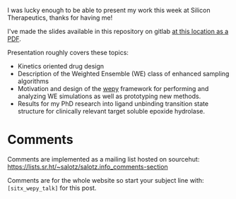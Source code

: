 
I was lucky enough to be able to present my work this week at Silicon
Therapeutics, thanks for having me!

I've made the slides available in this repository on gitlab
[[https://gitlab.com/salotz/presentation.sitx_interview_2020-12/-/raw/master/presentation.pdf][at this location as a PDF]].

Presentation roughly covers these topics:

- Kinetics oriented drug design
- Description of the Weighted Ensemble (WE) class of enhanced sampling
  algorithms
- Motivation and design of the [[https://github.com/ADicksonLab/wepy][wepy]] framework for performing and
  analyzing WE simulations as well as prototyping new methods.
- Results for my PhD research into ligand unbinding transition state
  structure for clinically relevant target soluble epoxide hydrolase.

* Comments

Comments are implemented as a mailing list hosted on sourcehut:
https://lists.sr.ht/~salotz/salotz.info_comments-section

Comments are for the whole website so start your subject line with:
~[sitx_wepy_talk]~ for this post.

